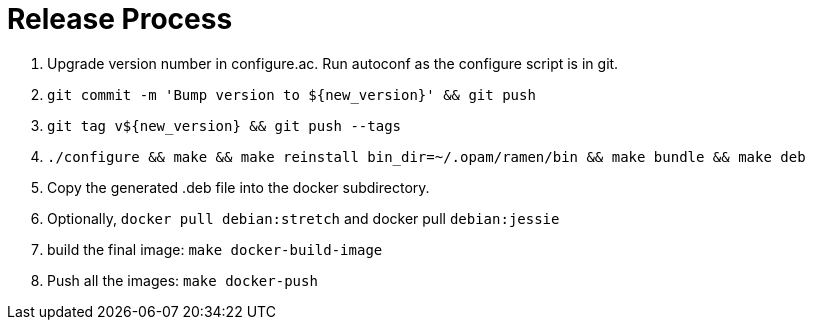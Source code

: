 // vim:filetype=asciidoc expandtab spell spelllang=en ts=2 sw=2
ifdef::env-github[]
:tip-caption: :bulb:
:note-caption: :information_source:
:important-caption: :heavy_exclamation_mark:
:caution-caption: :fire:
:warning-caption: :warning:
:imagesdir: https://github.com/rixed/ramen/raw/master/docs/
endif::[]

= Release Process
:icons:
:lang: en
:encoding: utf-8

1. Upgrade version number in +configure.ac+. Run +autoconf+ as the
   +configure+ script is in git.

2. `git commit -m 'Bump version to ${new_version}' && git push`

3. `git tag v${new_version} && git push --tags`

4. `./configure && make && make reinstall bin_dir=~/.opam/ramen/bin && make bundle && make deb`

5. Copy the generated +.deb+ file into the +docker+ subdirectory.

6. Optionally, `docker pull debian:stretch` and docker pull `debian:jessie`

7. build the final image: `make docker-build-image`

8. Push all the images: `make docker-push`


